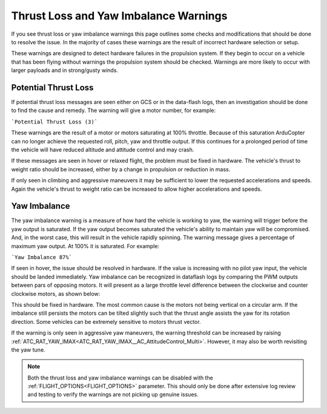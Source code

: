 .. _thrust_loss_yaw_imbalance:

======================================
Thrust Loss and Yaw Imbalance Warnings
======================================

If you see thrust loss or yaw imbalance warnings this page outlines some checks and modifications that should be done to resolve the issue. In the majority of cases these warnings are the result of incorrect hardware selection or setup.

These warnings are designed to detect hardware failures in the propulsion system. If they begin to occur on a vehicle that has been flying without warnings the propulsion system should be checked.
Warnings are more likely to occur with larger payloads and in strong/gusty winds.

Potential Thrust Loss
=====================

If potential thrust loss messages are seen either on GCS or in the data-flash logs, then an investigation should be done to find the cause and remedy. The warning will give a motor number, for example:

```Potential Thrust Loss (3)```

These warnings are the result of a motor or motors saturating at 100% throttle. Because of this saturation ArduCopter can no longer achieve the requested roll, pitch, yaw and throttle output.
If this continues for a prolonged period of time the vehicle will have reduced altitude and attitude control and may crash.

If these messages are seen in hover or relaxed flight, the problem must be fixed in hardware. The vehicle's thrust to weight ratio should be increased, either by a change in propulsion or reduction in mass.

If only seen in climbing and aggressive maneuvers it may be sufficient to lower the requested accelerations and speeds. Again the vehicle's thrust to weight ratio can be increased to allow higher accelerations and speeds.

.. _yaw_imbalance:

Yaw Imbalance
=============

The yaw imbalance warning is a measure of how hard the vehicle is working to yaw, the warning will trigger before the yaw output is saturated. If the yaw output becomes saturated the vehicle's
ability to maintain yaw will be compromised. And, in the worst case, this will result in the vehicle rapidly spinning. The warning message gives a percentage of maximum yaw output. At 100% it is saturated. For example:

```Yaw Imbalance 87%```

If seen in hover, the issue should be resolved in hardware. If the value is increasing with no pilot yaw input, the vehicle should be landed immediately. Yaw imbalance can be recognized in dataflash logs by comparing the PWM outputs between pars of opposing motors.
It will present as a large throttle level difference between the clockwise and counter clockwise motors, as shown below:

.. image:: ../../../images/yaw_imbalance_log.png
    :target: ../_images/yaw_imbalance_log.png

This should be fixed in hardware. The most common cause is the motors not being vertical on a circular arm. If the imbalance still persists
the motors can be tilted slightly such that the thrust angle assists the yaw for its rotation direction. Some vehicles can be extremely sensitive to motors thrust vector.

If the warning is only seen in aggressive yaw maneuvers, the warning threshold can be increased by raising :ref:`ATC_RAT_YAW_IMAX<ATC_RAT_YAW_IMAX__AC_AttitudeControl_Multi>`.  However, it may also be worth revisiting the yaw tune.

.. note::
    Both the thrust loss and yaw imbalance warnings can be disabled with the :ref:`FLIGHT_OPTIONS<FLIGHT_OPTIONS>` parameter.
    This should only be done after extensive log review and testing to verify the warnings are not picking up genuine issues.
